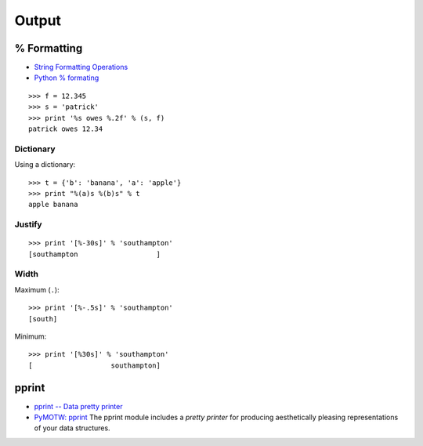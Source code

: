 Output
******

% Formatting
============

- `String Formatting Operations`_
- `Python % formating`_

::

  >>> f = 12.345
  >>> s = 'patrick'
  >>> print '%s owes %.2f' % (s, f)
  patrick owes 12.34

Dictionary
----------

Using a dictionary:

::

  >>> t = {'b': 'banana', 'a': 'apple'}
  >>> print "%(a)s %(b)s" % t
  apple banana

Justify
-------

::

  >>> print '[%-30s]' % 'southampton'
  [southampton                   ]

Width
-----

Maximum (``.``):

::

  >>> print '[%-.5s]' % 'southampton'
  [south]

Minimum:

::

  >>> print '[%30s]' % 'southampton'
  [                   southampton]

pprint
======

- `pprint -- Data pretty printer`_
- `PyMOTW: pprint`_
  The pprint module includes a *pretty printer* for producing aesthetically
  pleasing representations of your data structures.


.. _`String Formatting Operations`: http://docs.python.org/lib/typesseq-strings.html
.. _`Python % formating`: http://snippets.dzone.com/posts/show/1701
.. _`pprint -- Data pretty printer`: http://docs.python.org/lib/module-pprint.html
.. _`PyMOTW: pprint`: http://www.oreillynet.com/onlamp/blog/2007/11/pymotw_pprint.html

